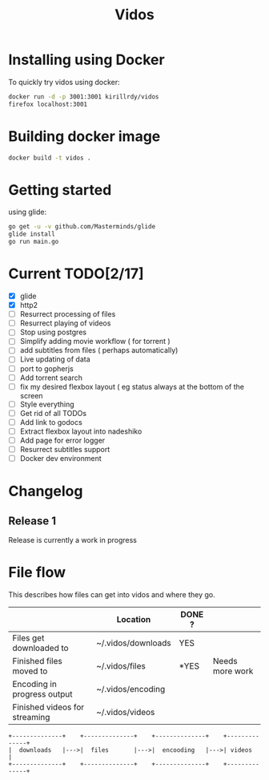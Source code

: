 #+STARTUP: showall
#+TITLE: Vidos

* Installing using Docker
To quickly try vidos using docker:
#+BEGIN_SRC sh
docker run -d -p 3001:3001 kirillrdy/vidos
firefox localhost:3001
#+END_SRC

* Building docker image
#+BEGIN_SRC sh
docker build -t vidos .
#+END_SRC

* Getting started
using glide:
#+BEGIN_SRC sh
go get -u -v github.com/Masterminds/glide
glide install
go run main.go
#+END_SRC

* Current TODO[2/17]
- [X] glide
- [X] http2
- [ ] Resurrect processing of files
- [ ] Resurrect playing of videos
- [ ] Stop using postgres
- [ ] Simplify adding movie workflow ( for torrent )
- [ ] add subtitles from files ( perhaps automatically) 
- [ ] Live updating of data
- [ ] port to gopherjs
- [ ] Add torrent search
- [ ] fix my desired flexbox layout ( eg status always at the bottom of the screen
- [ ] Style everything
- [ ] Get rid of all TODOs
- [ ] Add link to godocs
- [ ] Extract flexbox layout into nadeshiko
- [ ] Add page for error logger
- [ ] Resurrect subtitles support
- [ ] Docker dev environment

* Changelog
** Release 1
Release is currently a work in progress
* File flow
This describes how files can get into vidos and where they go.

|                               | Location           | DONE ? |                 |
|-------------------------------+--------------------+--------+-----------------|
| Files get downloaded to       | ~/.vidos/downloads | YES    |                 |
| Finished files moved to       | ~/.vidos/files     | *YES   | Needs more work |
| Encoding in progress output   | ~/.vidos/encoding  |        |                 |
| Finished videos for streaming | ~/.vidos/videos    |        |                 |
|-------------------------------+--------------------+--------+-----------------|

#+begin_src ditaa :file _docs/file_flow.png
+--------------+    +--------------+    +--------------+    +--------------+
|  downloads   |--->|  files       |--->|  encooding   |--->| videos       |
+--------------+    +--------------+    +--------------+    +--------------+

#+end_src

#+RESULTS:
[[file:_docs/file_flow.png]]

